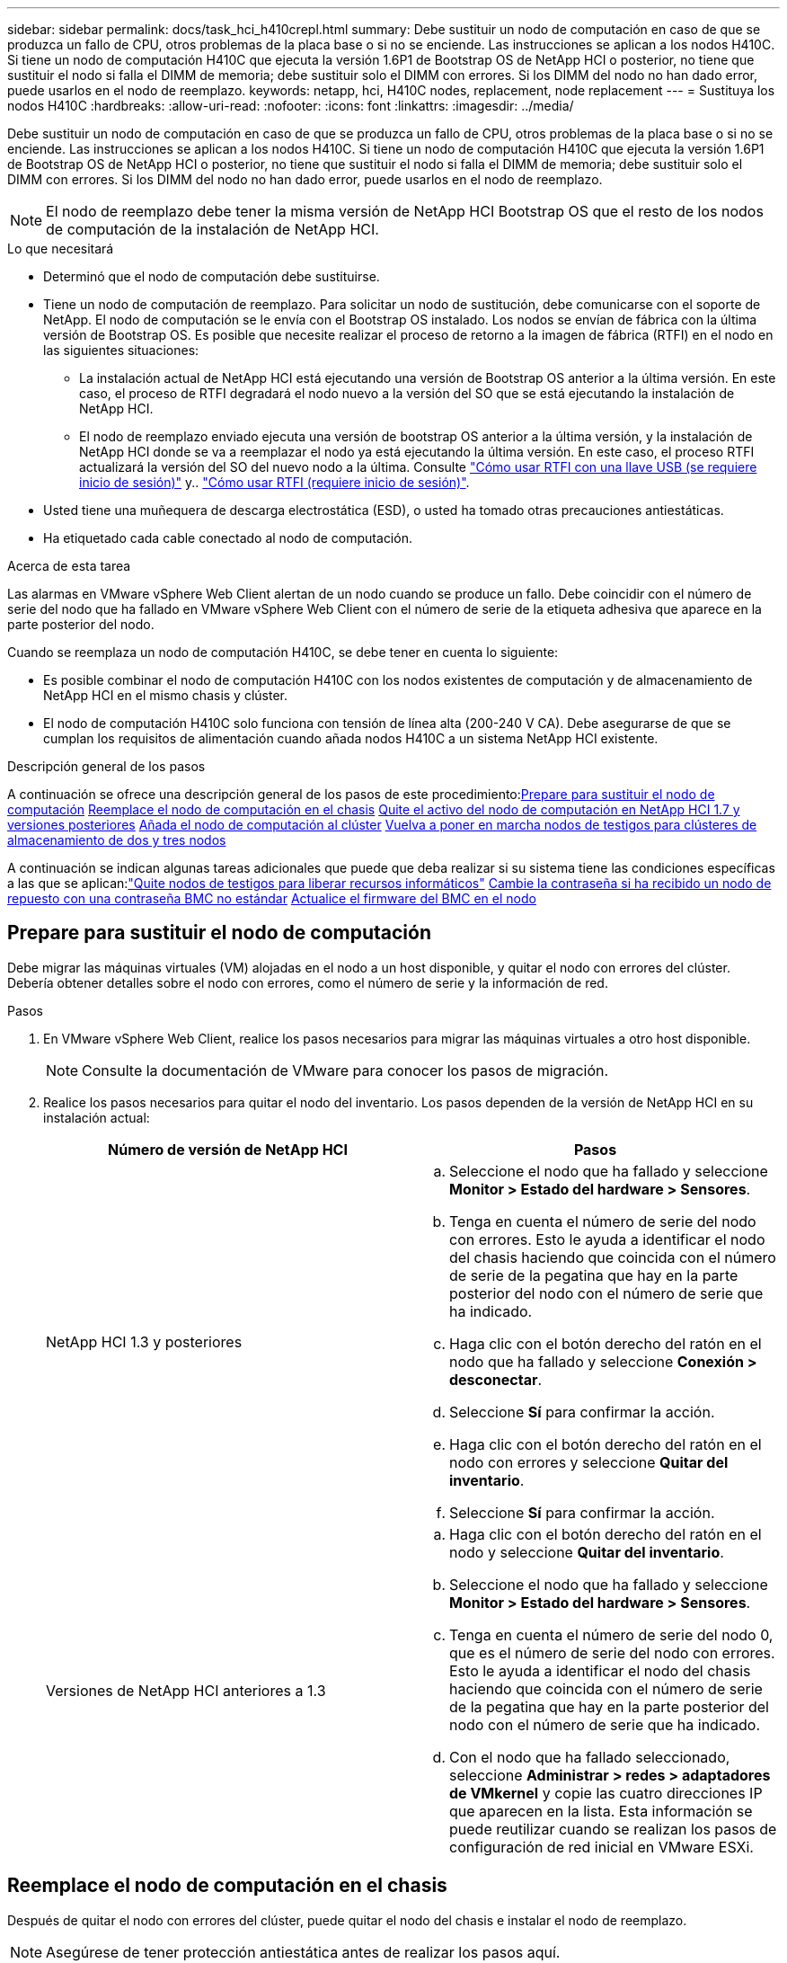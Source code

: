 ---
sidebar: sidebar 
permalink: docs/task_hci_h410crepl.html 
summary: Debe sustituir un nodo de computación en caso de que se produzca un fallo de CPU, otros problemas de la placa base o si no se enciende. Las instrucciones se aplican a los nodos H410C. Si tiene un nodo de computación H410C que ejecuta la versión 1.6P1 de Bootstrap OS de NetApp HCI o posterior, no tiene que sustituir el nodo si falla el DIMM de memoria; debe sustituir solo el DIMM con errores. Si los DIMM del nodo no han dado error, puede usarlos en el nodo de reemplazo. 
keywords: netapp, hci, H410C nodes, replacement, node replacement 
---
= Sustituya los nodos H410C
:hardbreaks:
:allow-uri-read: 
:nofooter: 
:icons: font
:linkattrs: 
:imagesdir: ../media/


[role="lead"]
Debe sustituir un nodo de computación en caso de que se produzca un fallo de CPU, otros problemas de la placa base o si no se enciende. Las instrucciones se aplican a los nodos H410C. Si tiene un nodo de computación H410C que ejecuta la versión 1.6P1 de Bootstrap OS de NetApp HCI o posterior, no tiene que sustituir el nodo si falla el DIMM de memoria; debe sustituir solo el DIMM con errores. Si los DIMM del nodo no han dado error, puede usarlos en el nodo de reemplazo.


NOTE: El nodo de reemplazo debe tener la misma versión de NetApp HCI Bootstrap OS que el resto de los nodos de computación de la instalación de NetApp HCI.

.Lo que necesitará
* Determinó que el nodo de computación debe sustituirse.
* Tiene un nodo de computación de reemplazo. Para solicitar un nodo de sustitución, debe comunicarse con el soporte de NetApp. El nodo de computación se le envía con el Bootstrap OS instalado. Los nodos se envían de fábrica con la última versión de Bootstrap OS. Es posible que necesite realizar el proceso de retorno a la imagen de fábrica (RTFI) en el nodo en las siguientes situaciones:
+
** La instalación actual de NetApp HCI está ejecutando una versión de Bootstrap OS anterior a la última versión. En este caso, el proceso de RTFI degradará el nodo nuevo a la versión del SO que se está ejecutando la instalación de NetApp HCI.
** El nodo de reemplazo enviado ejecuta una versión de bootstrap OS anterior a la última versión, y la instalación de NetApp HCI donde se va a reemplazar el nodo ya está ejecutando la última versión. En este caso, el proceso RTFI actualizará la versión del SO del nuevo nodo a la última. Consulte link:https://kb.netapp.com/Advice_and_Troubleshooting/Hybrid_Cloud_Infrastructure/NetApp_HCI/HCI_-_How_to_RTFI_using_a_USB_key["Cómo usar RTFI con una llave USB (se requiere inicio de sesión)"^] y.. link:https://kb.netapp.com/Advice_and_Troubleshooting/Hybrid_Cloud_Infrastructure/NetApp_HCI/How_to_RTFI_an_HCI_Compute_Node_via_BMC["Cómo usar RTFI (requiere inicio de sesión)"^].


* Usted tiene una muñequera de descarga electrostática (ESD), o usted ha tomado otras precauciones antiestáticas.
* Ha etiquetado cada cable conectado al nodo de computación.


.Acerca de esta tarea
Las alarmas en VMware vSphere Web Client alertan de un nodo cuando se produce un fallo. Debe coincidir con el número de serie del nodo que ha fallado en VMware vSphere Web Client con el número de serie de la etiqueta adhesiva que aparece en la parte posterior del nodo.

Cuando se reemplaza un nodo de computación H410C, se debe tener en cuenta lo siguiente:

* Es posible combinar el nodo de computación H410C con los nodos existentes de computación y de almacenamiento de NetApp HCI en el mismo chasis y clúster.
* El nodo de computación H410C solo funciona con tensión de línea alta (200-240 V CA). Debe asegurarse de que se cumplan los requisitos de alimentación cuando añada nodos H410C a un sistema NetApp HCI existente.


.Descripción general de los pasos
A continuación se ofrece una descripción general de los pasos de este procedimiento:<<Prepare para sustituir el nodo de computación>>
<<Reemplace el nodo de computación en el chasis>>
<<Quite el activo del nodo de computación en NetApp HCI 1.7 y versiones posteriores>>
<<Añada el nodo de computación al clúster>>
<<Vuelva a poner en marcha nodos de testigos para clústeres de almacenamiento de dos y tres nodos>>

A continuación se indican algunas tareas adicionales que puede que deba realizar si su sistema tiene las condiciones específicas a las que se aplican:link:task_hci_removewn.html["Quite nodos de testigos para liberar recursos informáticos"]
<<Cambie la contraseña si ha recibido un nodo de repuesto con una contraseña BMC no estándar>>
<<Actualice el firmware del BMC en el nodo>>



== Prepare para sustituir el nodo de computación

Debe migrar las máquinas virtuales (VM) alojadas en el nodo a un host disponible, y quitar el nodo con errores del clúster. Debería obtener detalles sobre el nodo con errores, como el número de serie y la información de red.

.Pasos
. En VMware vSphere Web Client, realice los pasos necesarios para migrar las máquinas virtuales a otro host disponible.
+

NOTE: Consulte la documentación de VMware para conocer los pasos de migración.

. Realice los pasos necesarios para quitar el nodo del inventario. Los pasos dependen de la versión de NetApp HCI en su instalación actual:
+
[cols="2*"]
|===
| Número de versión de NetApp HCI | Pasos 


| NetApp HCI 1.3 y posteriores  a| 
.. Seleccione el nodo que ha fallado y seleccione *Monitor > Estado del hardware > Sensores*.
.. Tenga en cuenta el número de serie del nodo con errores. Esto le ayuda a identificar el nodo del chasis haciendo que coincida con el número de serie de la pegatina que hay en la parte posterior del nodo con el número de serie que ha indicado.
.. Haga clic con el botón derecho del ratón en el nodo que ha fallado y seleccione *Conexión > desconectar*.
.. Seleccione *Sí* para confirmar la acción.
.. Haga clic con el botón derecho del ratón en el nodo con errores y seleccione *Quitar del inventario*.
.. Seleccione *Sí* para confirmar la acción.




| Versiones de NetApp HCI anteriores a 1.3  a| 
.. Haga clic con el botón derecho del ratón en el nodo y seleccione *Quitar del inventario*.
.. Seleccione el nodo que ha fallado y seleccione *Monitor > Estado del hardware > Sensores*.
.. Tenga en cuenta el número de serie del nodo 0, que es el número de serie del nodo con errores. Esto le ayuda a identificar el nodo del chasis haciendo que coincida con el número de serie de la pegatina que hay en la parte posterior del nodo con el número de serie que ha indicado.
.. Con el nodo que ha fallado seleccionado, seleccione *Administrar > redes > adaptadores de VMkernel* y copie las cuatro direcciones IP que aparecen en la lista. Esta información se puede reutilizar cuando se realizan los pasos de configuración de red inicial en VMware ESXi.


|===




== Reemplace el nodo de computación en el chasis

Después de quitar el nodo con errores del clúster, puede quitar el nodo del chasis e instalar el nodo de reemplazo.


NOTE: Asegúrese de tener protección antiestática antes de realizar los pasos aquí.

.Pasos
. Póngase protección antiestática.
. Desembale el nuevo nodo y configúrelo en una superficie nivelada cerca del chasis. Mantenga el material de empaque durante el momento en que devuelve el nodo de error a NetApp.
. Etiquete cada cable que esté insertado en la parte posterior del nodo que desea quitar. Después de instalar el nodo nuevo, debe insertar los cables nuevamente en los puertos originales.
. Desconecte todos los cables del nodo.
. Si desea reutilizar los módulos DIMM, extráigalos.
. Tire hacia abajo del asa de leva en el lado derecho del nodo y tire del nodo para sacarlo con las dos asas de leva. El asa de leva que debe tirar hacia abajo tiene una flecha sobre ella para indicar la dirección en la que se mueve. El otro controlador de leva no se mueve y está allí para ayudarle a sacar el nodo.
+

NOTE: Dé soporte al nodo con las dos manos cuando lo tire del chasis.

. Coloque el nodo en una superficie nivelada. Debe empaquetar el nodo y devolverlo a NetApp.
. Instale el nodo de reemplazo.
. Empuje el nodo hasta que oiga un clic.
+

CAUTION: Asegúrese de no utilizar una fuerza excesiva al deslizar el nodo en el chasis.

+

NOTE: Asegúrese de que el nodo se encienda. Si no se enciende automáticamente, pulse el botón de alimentación situado en la parte frontal del nodo.

. Si ha quitado DIMM del nodo con errores anteriormente, insértelos en el nodo de reemplazo.
+

NOTE: Debe sustituir DIMM en las mismas ranuras desde las que se quitaron en el nodo con errores.

. Vuelva a conectar los cables a los puertos desde los que se desconectaron originalmente. Las etiquetas que había conectado a los cables cuando los desconectó le ayudarán a guiar.
+

CAUTION: Si la apertura de flujo de aire de la parte trasera del chasis está bloqueada con cables o etiquetas, puede provocar fallos prematuros en los componentes debido al sobrecalentamiento. No fuerce los cables hacia los puertos, podría dañar los cables, los puertos o ambos.

+

TIP: Asegúrese de que el nodo de reemplazo esté cableado de la misma manera que los otros nodos del chasis.





== Quite el activo del nodo de computación en NetApp HCI 1.7 y versiones posteriores

En NetApp HCI 1.7 y versiones posteriores, después de reemplazar físicamente el nodo, debe quitar el activo del nodo de computación mediante las API del nodo de gestión. Para utilizar API DE REST, su clúster de almacenamiento debe ejecutar el software NetApp Element 11.5 o una versión posterior y debe haber implementado un nodo de gestión que ejecute la versión 11.5 o posterior.

.Pasos
. Introduzca la dirección IP del nodo de gestión seguida de /mnode:
`https://[IP address]/mnode`
. Seleccione *autorizar* o cualquier icono de bloqueo e introduzca las credenciales de administración del clúster para los permisos de uso de las API.
+
.. Introduzca el nombre de usuario y la contraseña del clúster.
.. Seleccione solicitar cuerpo en la lista desplegable Tipo si el valor no está seleccionado.
.. Introduzca el ID de cliente como mnode-client si el valor no está ya rellenado. No introduzca un valor para el secreto de cliente.
.. Seleccione *autorizar* para iniciar una sesión.
+

NOTE: Si usted consigue el `Auth Error TypeError: Failed to fetch` Mensaje de error después de intentar autorizar, es posible que deba aceptar el certificado SSL para la MVIP del clúster. Copie la dirección IP en la URL de token, pegue la dirección IP en otra ficha del navegador y vuelva a autorizar. Si intenta ejecutar un comando después de que caduque el token, obtendrá un `Error: UNAUTHORIZED` error. Si recibe esta respuesta, vuelva a autorizar.



. Cierre el cuadro de diálogo autorizaciones disponibles.
. Seleccione *GET/assets*.
. Seleccione *probar*.
. Seleccione *Ejecutar*. Desplácese hacia abajo en el cuerpo de respuesta a la sección Compute y copie los valores primario e ID para el nodo de computación fallido.
. Seleccione *DELETE/assets/{Asset_id}/Compute-Nodes/{Compute_id}*.
. Seleccione *probar*. Introduzca los valores padre e id que obtuvo en el paso 7.
. Seleccione *Ejecutar*.




== Añada el nodo de computación al clúster

Debe volver a añadir el nodo de computación al clúster. Los pasos varían en función de la versión de NetApp HCI que esté ejecutando.



=== NetApp HCI 1.6P1 y posteriores

Puede utilizar el control del cloud híbrido de NetApp solo si se ejecuta su instalación de NetApp HCI en la versión 1.6P1 o posterior.

.Lo que necesitará
* Compruebe que la instancia de vSphere que utiliza NetApp HCI tenga licencia vSphere Enterprise Plus si se va a ampliar una implementación con switches virtuales distribuidos.
* Compruebe que ninguna de las instancias de vCenter o vSphere que se utilizan con NetApp HCI tenga licencias caducadas.
* Asegúrese de tener direcciones IPv4 gratuitas y sin usar en el mismo segmento de red que los nodos existentes (cada nodo nuevo debe instalarse en la misma red que los nodos existentes de su tipo).
* Compruebe que dispone de las credenciales de cuenta de administrador de vCenter preparadas.
* Asegúrese de que cada nodo nuevo utilice la misma topología y el mismo cableado de red que los clústeres de computación o almacenamiento existentes.
* link:task_hcc_manage_vol_access_groups.html["Permite gestionar los iniciadores y los grupos de acceso de volúmenes"] para el nodo de computación nuevo.


.Pasos
. Abra la dirección IP del nodo de gestión en un navegador web. Por ejemplo:
+
[listing]
----
https://<ManagementNodeIP>
----
. Inicie sesión en NetApp Hybrid Cloud Control proporcionando las credenciales de administrador del clúster de almacenamiento de NetApp HCI.
. En el panel expandir instalación, seleccione *expandir*.
. Inicie sesión en el motor de implementación de NetApp. Para ello, proporcione las credenciales de administrador del clúster de almacenamiento de NetApp HCI locales.
+

NOTE: No se puede iniciar sesión con las credenciales de protocolo ligero de acceso a directorios.

. En la página de bienvenida, seleccione *Sí*.
. En la página End User License, realice las siguientes acciones:
+
.. Lea el contrato de licencia para usuario final de VMware.
.. Si acepta los términos, seleccione *Acepto* al final del texto del acuerdo.


. Seleccione *continuar*.
. En la página vCenter, realice los pasos siguientes:
+
.. Introduzca un FQDN o una dirección IP y credenciales de administrador para la instancia de vCenter asociada con la instalación de NetApp HCI.
.. Seleccione *continuar*.
.. Seleccione un centro de datos de vSphere existente al que añadir el nodo de computación nuevo o seleccione *Crear nuevo centro de datos* para añadir los nodos de computación nuevos a un centro de datos nuevo.
+

NOTE: Si selecciona Create New Datacenter, el campo Cluster se completa automáticamente.

.. Si seleccionó un centro de datos existente, seleccione un clúster de vSphere con el que se deben asociar los nodos de computación nuevos.
+

NOTE: Si NetApp HCI no puede reconocer la configuración de red del clúster seleccionado, asegúrese de que la asignación vmkernel y vmnic para las redes de gestión, almacenamiento y vMotion estén establecidos con los valores predeterminados de puesta en marcha.

.. Seleccione *continuar*.


. En la página ESXi Credentials, introduzca una contraseña raíz ESXi para los nodos de computación que va a añadir. Debe usar la misma contraseña que se creó durante la implementación inicial de NetApp HCI.
. Seleccione *continuar*.
. Si creó un clúster de centro de datos de vSphere nuevo, en la página Network Topology, seleccione una topología de red para que coincida con los nodos de computación nuevos que se añaden.
+

NOTE: Solo puede seleccionar la opción de dos cables si los nodos de computación utilizan la topología de dos cables y la implementación de NetApp HCI existente se configuró con identificadores de VLAN.

. En la página Available Inventory, seleccione el nodo que desea añadir a la instalación de NetApp HCI existente.
+

TIP: Para algunos nodos de computación, es posible que deba habilitar EVC en el nivel más alto admitido por la versión de vCenter antes de añadirlos a la instalación. Debe utilizar el cliente de vSphere a fin de habilitar EVC para estos nodos de computación. Después de activarlo, actualice la página *Inventario* e intente agregar de nuevo los nodos de computación.

. Seleccione *continuar*.
. Opcional: Si creó un nuevo clúster de centro de datos de vSphere, en la página Network Settings, importe la información de la red desde una implementación de NetApp HCI existente seleccionando la casilla de comprobación *Copiar configuración desde un clúster existente*. Esto rellena la información de la pasarela y de la subred predeterminadas para cada red.
. En la página Network Settings, se ha detectado parte de la información de red desde la implementación inicial. El nodo de computación nuevo se enumera por número de serie, y es necesario asignarle información de red nueva. Para el nodo de computación nuevo, realice los siguientes pasos:
+
.. Si NetApp HCI detectó un prefijo de nomenclatura, cópielo desde el campo Detected Naming Prefix e insértelo como prefijo para el nuevo nombre de host único que añade en el campo *nombre de host*.
.. En el campo *Dirección IP de administración*, introduzca una dirección IP de administración para el nodo de computación que está en la subred de la red de administración.
.. En el campo vMotion IP Address, introduzca una dirección IP de vMotion para el nodo de computación que está en la subred de la red de vMotion.
.. En el campo iSCSI A - IP Address, introduzca una dirección IP para el primer puerto iSCSI del nodo de computación que está en la subred de la red iSCSI.
.. En el campo iSCSI B - IP Address, introduzca una dirección IP para el segundo puerto iSCSI del nodo de computación que está en la subred de la red iSCSI.


. Seleccione *continuar*.
. En la página Review de la sección Network Settings, el nodo nuevo se muestra en texto en negrita. Si necesita hacer cambios en la información de alguna sección, realice los pasos siguientes:
+
.. Seleccione *Editar* para esa sección.
.. Cuando termine de hacer los cambios, haga clic en Continue en cualquiera de las páginas subsiguientes para regresar a la página Review.


. Opcional: Si no desea enviar estadísticas del clúster ni información de soporte a los servidores SolidFire Active IQ alojados en NetApp, desactive la casilla de comprobación final. Esta acción deshabilita la supervisión de diagnóstico y estado en tiempo real para NetApp HCI. Al deshabilitar esta función, se elimina la habilidad de NetApp para admitir y supervisar NetApp HCI de forma anticipada a fin de detectar y resolver problemas antes de que la producción se vea afectada.
. Seleccione *Agregar nodos*. Puede supervisar el progreso mientras NetApp HCI añade y configura los recursos.
. Opcional: Verifique que el nodo de computación nuevo esté visible en vCenter.




=== NetApp HCI 1.4 P2, 1.4 y 1.3

Si la instalación de NetApp HCI ejecuta la versión 1.4P2, 1.4 o 1.3, puede usar el motor de implementación de NetApp para añadir el nodo al clúster.

.Lo que necesitará
* Compruebe que la instancia de vSphere que utiliza NetApp HCI tenga licencia vSphere Enterprise Plus si se va a ampliar una implementación con switches virtuales distribuidos.
* Compruebe que ninguna de las instancias de vCenter o vSphere que se utilizan con NetApp HCI tenga licencias caducadas.
* Asegúrese de tener direcciones IPv4 gratuitas y sin usar en el mismo segmento de red que los nodos existentes (cada nodo nuevo debe instalarse en la misma red que los nodos existentes de su tipo).
* Compruebe que dispone de las credenciales de cuenta de administrador de vCenter preparadas.
* Asegúrese de que cada nodo nuevo utilice la misma topología y el mismo cableado de red que los clústeres de computación o almacenamiento existentes.


.Pasos
. Vaya a la dirección IP de gestión de uno de los nodos de almacenamiento existentes:
`http://<storage_node_management_IP_address>/`
. Inicie sesión en el motor de implementación de NetApp. Para ello, proporcione las credenciales de administrador del clúster de almacenamiento de NetApp HCI locales.
+

NOTE: No se puede iniciar sesión con las credenciales de protocolo ligero de acceso a directorios.

. Seleccione *amplíe su instalación*.
. En la página de bienvenida, seleccione *Sí*.
. En la página End User License, realice las siguientes acciones:
+
.. Lea el contrato de licencia para usuario final de VMware.
.. Si acepta los términos, seleccione *Acepto* al final del texto del acuerdo.


. Seleccione *continuar*.
. En la página vCenter, realice los pasos siguientes:
+
.. Introduzca un FQDN o una dirección IP y credenciales de administrador para la instancia de vCenter asociada con la instalación de NetApp HCI.
.. Seleccione *continuar*.
.. Seleccione un centro de datos de vSphere existente al cual añadir el nodo de computación nuevo.
.. Seleccione un clúster de vSphere con el que se debe asociar el nodo de computación nuevo.
+

NOTE: Debe habilitar EVC antes de continuar si va a añadir un nodo de computación con una generación de CPU que es diferente a la generación de CPU de los nodos de computación existentes, y la función Enhanced vMotion Compatibility (EVC) está deshabilitada en la instancia de vCenter de control. Esto garantiza que se complete la funcionalidad vMotion después de la ampliación.

.. Seleccione *continuar*.


. En la página ESXi Credentials, cree credenciales de administrador ESXi para el nodo de computación que va a añadir. Debe usar las mismas credenciales maestras que se crearon durante la implementación inicial de NetApp HCI.
. Seleccione *continuar*.
. En la página Available Inventory, seleccione el nodo que desea añadir a la instalación de NetApp HCI existente.
+

TIP: Para algunos nodos de computación, es posible que deba habilitar EVC en el nivel más alto admitido por la versión de vCenter antes de añadirlos a la instalación. Debe utilizar el cliente de vSphere a fin de habilitar EVC para estos nodos de computación. Después de habilitar dicha función, actualice la página Inventory e intente añadir nuevamente los nodos de computación.

. Seleccione *continuar*.
. En la página Network Settings, realice los pasos siguientes:
+
.. Compruebe la información detectada en la implementación inicial.
.. Cada nodo de computación nuevo se enumera por número de serie, y es necesario asignarle información de red nueva. Para cada nodo de almacenamiento nuevo, realice los siguientes pasos:
+
... Si NetApp HCI detectó un prefijo de nomenclatura, cópielo desde el campo Detected Naming Prefix e insértelo como prefijo para el nuevo nombre de host único que añade en el campo Hostname.
... En el campo Management IP Address, introduzca una dirección IP de gestión para el nodo de computación que está en la subred de la red de gestión.
... En el campo vMotion IP Address, introduzca una dirección IP de vMotion para el nodo de computación que está en la subred de la red de vMotion.
... En el campo iSCSI A - IP Address, introduzca una dirección IP para el primer puerto iSCSI del nodo de computación que está en la subred de la red iSCSI.
... En el campo iSCSI B - IP Address, introduzca una dirección IP para el segundo puerto iSCSI del nodo de computación que está en la subred de la red iSCSI.


.. Seleccione *continuar*.


. En la página Review de la sección Network Settings, el nodo nuevo se muestra en texto en negrita. Si desea hacer cambios en la información de alguna sección, realice los pasos siguientes:
+
.. Seleccione *Editar* para esa sección.
.. Cuando termine de hacer los cambios, seleccione *continuar* en cualquier página posterior para volver a la página Revisión.


. Opcional: Si no desea enviar estadísticas del clúster ni información de soporte a los servidores Active IQ alojados en NetApp, desactive la casilla de comprobación final. Esta acción deshabilita la supervisión de diagnóstico y estado en tiempo real para NetApp HCI. Al deshabilitar esta función, se elimina la habilidad de NetApp para admitir y supervisar NetApp HCI de forma anticipada a fin de detectar y resolver problemas antes de que la producción se vea afectada.
. Seleccione *Agregar nodos*. Puede supervisar el progreso mientras NetApp HCI añade y configura los recursos.
. Opcional: Verifique que el nodo de computación nuevo esté visible en vCenter.




=== NetApp HCI 1.2, 1.1 y 1.0

Después de reemplazar físicamente el nodo, debería volver a añadirlo al clúster VMware ESXi y realizar varias configuraciones de red para poder usar todas las funcionalidades disponibles.


NOTE: Debe tener una consola o teclado, vídeo y ratón (KVM) para realizar estos pasos.

.Pasos
. Instale y configure VMware ESXi versión 6.0.0 de la siguiente manera:
+
.. En la pantalla de la consola remota o KVM, seleccione *Control de alimentación > Configurar restablecimiento de energía*. Con esto se reinicia el nodo.
.. En la ventana Boot Menu (Menú de inicio) que se abre, seleccione *ESXi Install* (instalación de ESXi) pulsando la tecla flecha abajo.
+

NOTE: Esta ventana permanece abierta sólo durante cinco segundos. Si no realiza la selección en cinco segundos, debe reiniciar el nodo de nuevo.

.. Pulse *Intro* para iniciar el proceso de instalación.
.. Complete los pasos del asistente de instalación.
+

NOTE: Cuando se le solicite seleccionar el disco en el que instalar ESXi, debe seleccionar la segunda unidad de disco de la lista seleccionando la tecla flecha abajo. Cuando se le solicite introducir una contraseña raíz, debe introducir la misma contraseña que configuró en el motor de implementación de NetApp al configurar NetApp HCI.

.. Una vez finalizada la instalación, pulse *Intro* para reiniciar el nodo.
+

NOTE: De forma predeterminada, el nodo se reinicia con el SO de inicio de NetApp HCI. Debe realizar una configuración única en el nodo para que utilice VMware ESXi.



. Configure VMware ESXi en el nodo de la siguiente manera:
+
.. En la ventana de inicio de sesión de la interfaz de usuario del terminal (TUI) de Bootstrap OS de NetApp HCI, introduzca la siguiente información:
+
... Nombre de usuario: Elemento
... Contraseña: ¡CcatTheFire!


.. Pulse la tecla flecha abajo para seleccionar *OK*.
.. Pulse *Intro* para iniciar sesión.
.. En el menú principal, utilice la tecla flecha abajo para seleccionar *túnel de soporte > túnel de soporte abierto*.
.. En la ventana que aparece, introduzca la información del puerto.
+

NOTE: Debe ponerse en contacto con el soporte de NetApp para obtener esta información. El soporte de NetApp inicia sesión en el nodo para establecer el archivo de configuración de arranque y completar la tarea de configuración.

.. Reinicie el nodo.


. Configure la red de administración de la siguiente manera:
+
.. Inicie sesión en VMware ESXi. Para ello, introduzca las siguientes credenciales:
+
... Nombre de usuario: Raíz
... Password: La contraseña que configuró al instalar VMware ESXi.
+

NOTE: La contraseña debe coincidir con la configuración en el motor de implementación de NetApp al configurar NetApp HCI.



.. Seleccione *Configurar red de administración* y pulse *Intro*.
.. Seleccione *Adaptadores de red* y pulse *Intro*.
.. Seleccione *vmnic2* y *vmnic3*, y pulse *Enter*.
.. Seleccione *Configuración IPv4* y pulse la barra espaciadora en el teclado para seleccionar la opción de configuración estática.
.. Introduzca la dirección IP, la máscara de subred y la información de la puerta de enlace predeterminada y pulse *Intro*. Puede reutilizar la información que copió antes de quitar el nodo. La dirección IP que introdujo aquí es la dirección IP de red de gestión que copió anteriormente.
.. Pulse *Esc* para salir de la sección Configurar red de administración.
.. Seleccione *Sí* para aplicar los cambios.


. Configure la red de modo que el nodo se sincronice con los otros nodos del clúster de la siguiente manera:
+
[role="tabbed-block"]
====
.Plugin de Element para vCenter 5.0 y versiones posteriores
--
A partir del plugin de Element para vCenter 5,0, añada el nodo (host) al centro de datos.

.. En VMware vSphere Web Client, seleccione *Inventario > Hosts and Clusters*.
.. Haga clic con el botón derecho en el centro de datos y seleccione *Agregar host*.
+
El asistente le guiará a través de la adición del host.

+

NOTE: Cuando se le solicite introducir el nombre de usuario y la contraseña, utilice las siguientes credenciales: Nombre de usuario: Root Password: La contraseña que configuró en el motor de implementación de NetApp al configurar NetApp HCI

+
Es posible que el nodo tarde unos minutos en añadirse al clúster. Una vez completado el proceso, el nodo que se acaba de añadir se muestra en el clúster.

.. Seleccione el nodo y, a continuación, seleccione *Configurar > Redes > Conmutadores virtuales* y realice los siguientes pasos:
+
... Expandir *vSwitch0*.
... En el gráfico que se muestra, seleccione la red de VM image:three_horizontal_dots.PNG["icono de menú"] Icono seguido de *Eliminar*.
+
image::h410c-esxi-vm.PNG[Muestra la pantalla para eliminar la máquina virtual.]

... Confirme la acción.
... Seleccione *EDIT* en el encabezado vSwitch0.
... En la ventana vSwitch0 - Editar configuración, seleccione *Teaming y failover*.
... Compruebe que vmnic3 aparece en Adaptadores en espera y seleccione *OK*.


.. En el gráfico que se muestra, seleccione la red de administración image:three_horizontal_dots.PNG["icono de menú"] Icono seguido de *Editar configuración*.
+
image::h410c-esxi-mgmt-network.PNG[Muestra la pantalla para editar la red de gestión.]

+
... En la ventana Management Network - Edit settings (Editar configuración), seleccione *Teaming y failover*.
... Compruebe que vmnic3 aparece en Adaptadores en espera y seleccione *OK*.


.. Seleccione *Agregar red* en el encabezado vSwitch0 e introduzca los siguientes detalles en la ventana que se muestra:
+
... Para el tipo de conexión, seleccione *Grupo de puertos de máquina virtual para un conmutador estándar* y seleccione *Siguiente*.
... Para el dispositivo de destino, seleccione *Nuevo interruptor estándar* y seleccione *Siguiente*.
... En Crear un conmutador estándar, mueva vmnic0 y vmnic4 a Adaptadores activos y seleccione *Siguiente*.
... En Configuración de conexión, compruebe que VM Network es la etiqueta de red y, si es necesario, introduzca el ID de VLAN.
... Seleccione *Siguiente*.
... Revise la pantalla Listo para completar y seleccione *Finalizar*.


.. Expanda vSwitch1 y seleccione *EDIT* para editar la configuración de la siguiente manera:
+
... En Propiedades, establezca MTU en 9000 y seleccione *Aceptar*.


.. En el gráfico que se muestra, seleccione la red de VM image:three_horizontal_dots.PNG["icono de menú"] Icono seguido de *Editar*.
+
... Seleccione *Seguridad* y realice las siguientes selecciones:
+
image::vswitch1_vcp_50.PNG[Muestra las selecciones de seguridad que se deben realizar en la red de la máquina virtual.]

... Seleccione *Teaming y failover* y seleccione la casilla de verificación *Override*.
... Mueva vmnic0 a Adaptadores en espera.
... Seleccione *OK*.


.. Seleccione *ADD NETWORKING* en el encabezado vSwitch1 e introduzca los siguientes detalles en la ventana Add Networking:
+
... Para el tipo de conexión, seleccione *adaptador de red de VMkernel* y seleccione *Siguiente*.
... Para el dispositivo de destino, seleccione la opción de utilizar un conmutador estándar existente, vaya a vSwitch1 y seleccione *Siguiente*.
... En Crear un conmutador estándar, mueva vmnic1 y vmnic5 a Adaptadores activos y seleccione *Siguiente*.
... En Propiedades de puerto, cambie la etiqueta de red a vMotion, seleccione la casilla de verificación para el tráfico de vMotion en Habilitar servicios y seleccione *Siguiente*.
... En Configuración de IPv4, proporcione la información de IPv4 y seleccione *Siguiente*.
... Si está listo para continuar, seleccione *Finalizar*.


.. En el gráfico que se muestra, seleccione vMotion image:three_horizontal_dots.PNG["icono de menú"] Icono seguido de *Editar*.
+
... Seleccione *Seguridad* y realice las siguientes selecciones:
+
image::vmotion_vcp_50.PNG[Muestra las selecciones de seguridad para vMotion.]

... Seleccione *Teaming y failover* y seleccione la casilla de verificación *Override*.
... Mueva vmnic4 a Adaptadores en espera.
... Seleccione *OK*.


.. Seleccione *ADD NETWORKING* en el encabezado vSwitch1 e introduzca los siguientes detalles en la ventana Add Networking:
+
... Para el tipo de conexión, seleccione *adaptador de red de VMkernel* y seleccione *Siguiente*.
... Para el dispositivo de destino, seleccione *Nuevo interruptor estándar* y seleccione *Siguiente*.
... En Crear un conmutador estándar, mueva vmnic1 y vmnic5 a Adaptadores activos y seleccione *Siguiente*.
... En Propiedades de puerto, cambie la etiqueta de red a iSCSI-B y seleccione *Siguiente*.
... En Configuración de IPv4, proporcione la información de IPv4 y seleccione *Siguiente*.
... Si está listo para continuar, seleccione *Finalizar*.


.. Expanda *vSwitch2* y seleccione *EDIT*:
+
... En Propiedades, establezca MTU en 9000 y seleccione *Aceptar*.


.. En el gráfico que se muestra, seleccione iSCSI-B. image:three_horizontal_dots.PNG["icono de menú"] Icono seguido de *Editar*.
+
... Seleccione *Seguridad* y realice las siguientes selecciones:
+
image::iscsi-b-vcp-50.PNG[Muestra las selecciones de seguridad de la red iSCSI-B.]

... Seleccione *Teaming y failover* y seleccione la casilla de verificación *Override*.
... Mueva vmnic1 a adaptadores no utilizados.
... Seleccione *OK*.


.. Seleccione *ADD NETWORKING* en el encabezado vSwitch1 e introduzca los siguientes detalles en la ventana Add Networking:
+
... Para el tipo de conexión, seleccione *adaptador de red de VMkernel* y seleccione *Siguiente*.
... Para el dispositivo de destino, seleccione la opción de utilizar un conmutador estándar existente, vaya a vSwitch2 y seleccione *Siguiente*.
... En Propiedades de puerto, cambie la etiqueta de red a iSCSI-A y seleccione *Siguiente*.
... En Configuración de IPv4, proporcione la información de IPv4 y seleccione *Siguiente*.
... Si está listo para continuar, seleccione *Finalizar*.


.. En el gráfico que se muestra, seleccione iSCSI-A. image:three_horizontal_dots.PNG["icono de menú"] Icono seguido de *Editar*.
+
... Seleccione *Seguridad* y realice las siguientes selecciones:
+
image::iscsi-a-vcp-50.PNG[Muestra las selecciones de seguridad para la red iSCSI-A.]

... Seleccione *Teaming y failover* y seleccione la casilla de verificación *Override*.
... Mueva vmnic5 a los adaptadores no utilizados mediante el icono de flecha.
... Seleccione *OK*.


.. Con el nodo recién agregado seleccionado y la pestaña Configurar abierta, seleccione *Almacenamiento > Adaptadores de almacenamiento* y realice los siguientes pasos:
+
... Seleccione la lista *ADD SOFTWARE ADAPTER*.
... Seleccione *Añadir adaptador iSCSI* y seleccione *OK*.
... En Adaptadores de almacenamiento, seleccione el adaptador iSCSI
... En Propiedades > General, copie el nombre iSCSI.
+
image::iscsi-adapter-name-vcp-50.PNG[Muestra la cadena IQN del adaptador iSCSI.]

+

NOTE: Necesita el nombre de iSCSI cuando se crea el iniciador.



.. Realice los siguientes pasos en el complemento vCenter para SolidFire de NetApp:
+
... Seleccione la instancia de destino.
... Selecciona *Gestión*.
... Seleccione el clúster de destino.
... Selecciona *Administración > Iniciadores*.
... Seleccione *Crear iniciador*.
... Introduzca la dirección de IQN que copió anteriormente en el campo IQN/WWPN.
... Seleccione *OK*.
... Seleccione el nuevo iniciador.
... Selecciona *Lista de acciones > Acciones masivas* y selecciona *Agregar al grupo de acceso*.
... Seleccione el grupo de acceso de destino y seleccione *Agregar*.


.. En VMware vSphere Web Client, en Storage Adapters, seleccione el adaptador iSCSI y realice los pasos siguientes:
+
... Selecciona *Descubrimiento dinámico > Agregar*.
... Introduzca la dirección IP de SVIP en el campo iSCSI Server.
+

NOTE: Para obtener la dirección IP de SVIP, seleccione *Administración de NetApp Element* y copie la dirección IP de SVIP. Deje el número de puerto predeterminado tal cual. Debería ser 3260.

... Seleccione *OK*.
... Selecciona *Enlace de puerto de red* y selecciona *ADD*.
... Seleccione iSCSI-A e iSCSI-B y seleccione *OK*
... Seleccione *RESCAN ADAPTADOR*.
... Selecciona *VOLVER A ESCANEAR ALMACENAMIENTO*. Busque nuevos volúmenes VMFS y seleccione *OK*.
... Una vez finalizada la repetición de la exploración, compruebe si los volúmenes del clúster y los almacenes de datos están visibles en el nuevo nodo de computación (host).




--
.Plugin de Element para vCenter 4.10 y versiones anteriores
--
Para el plugin de Element para vCenter 4,10 y versiones anteriores, añada el nodo (host) al clúster.

.. En VMware vSphere Web Client, seleccione *hosts and Clusters*.
.. Haga clic con el botón derecho del ratón en el clúster al que desea agregar el nodo y seleccione *Agregar host*.
+
El asistente le guiará a través de la adición del host.

+

NOTE: Cuando se le solicite introducir el nombre de usuario y la contraseña, utilice las siguientes credenciales: Nombre de usuario: Root Password: La contraseña que configuró en el motor de implementación de NetApp al configurar NetApp HCI

+
Es posible que el nodo tarde unos minutos en añadirse al clúster. Una vez completado el proceso, el nodo que se acaba de añadir se muestra en el clúster.

.. Seleccione el nodo y, a continuación, seleccione *Administrar > redes > conmutadores virtuales* y realice los pasos siguientes:
+
... Seleccione *vSwitch0*. Solo debe ver vSwitch0 que aparece en la tabla que se muestra.
... En el gráfico que se muestra, seleccione *VM Network* y haga clic en *X* para eliminar el grupo de puertos de red VM.
+
image::h410c-esxi-1.gif[Muestra la pantalla para eliminar el grupo de puertos de red de la VM.]

... Confirme la acción.
... Seleccione *vSwitch0* y, a continuación, seleccione el icono del lápiz para editar los ajustes.
... En la ventana vSwitch0 - Editar configuración, seleccione *Teaming y failover*.
... Asegúrese de que vmnic3 aparece en Adaptadores en espera y seleccione *OK*.
... En el gráfico que se muestra, seleccione *Red de administración* y seleccione el icono del lápiz para editar los ajustes.
+
image::h410c-mgmtnetwork.gif[Muestra la pantalla en la que se edita la red de gestión.]

... En la ventana Management Network - Edit settings (Editar configuración), seleccione *Teaming y failover*.
... Mueva vmnic3 a los adaptadores en espera mediante el icono de flecha y seleccione *OK*.


.. En el menú desplegable acciones, seleccione *Agregar red* e introduzca los siguientes detalles en la ventana que aparece:
+
... Para el tipo de conexión, seleccione *Grupo de puertos de máquina virtual para un conmutador estándar* y seleccione *Siguiente*.
... Para el dispositivo de destino, seleccione la opción para añadir un nuevo conmutador estándar y seleccione *Siguiente*.
... Seleccione *+*.
... En la ventana Add Physical Adapters to Switch (Agregar adaptadores físicos a conmutador), seleccione vmnic0 y vmnic4 y seleccione *OK*. Vmnic0 y vmnic4 se enumeran ahora con adaptadores activos.
... Seleccione *Siguiente*.
... En Configuración de conexión, compruebe que VM Network es la etiqueta de red y seleccione *Siguiente*.
... Si está listo para continuar, seleccione *Finalizar*. VSwitch1 se muestra en la lista de switches virtuales.


.. Seleccione *vSwitch1* y seleccione el icono del lápiz para editar los ajustes de la siguiente manera:
+
... En Propiedades, establezca MTU en 9000 y seleccione *Aceptar*. En el gráfico que se muestra, seleccione *VM Network* y haga clic en el icono del lápiz para editar los ajustes de la siguiente manera:


.. Seleccione *Seguridad* y realice las siguientes selecciones:
+
image::vswitch1.gif[Muestra las selecciones de seguridad que se deben realizar en la red de la máquina virtual.]

+
... Seleccione *Teaming y failover* y seleccione la casilla de verificación *Override*.
... Mueva vmnic0 a los adaptadores en espera mediante el icono de flecha.
... Seleccione *OK*.


.. Con vSwitch1 seleccionada, en el menú desplegable acciones, seleccione *Agregar red* e introduzca los siguientes detalles en la ventana que se muestra:
+
... Para el tipo de conexión, seleccione *adaptador de red de VMkernel* y seleccione *Siguiente*.
... Para el dispositivo de destino, seleccione la opción de utilizar un conmutador estándar existente, vaya a vSwitch1 y seleccione *Siguiente*.
... En Propiedades de puerto, cambie la etiqueta de red a vMotion, seleccione la casilla de verificación para el tráfico de vMotion en Habilitar servicios y seleccione *Siguiente*.
... En Configuración de IPv4, proporcione la información de IPv4 y seleccione *Siguiente*. La dirección IP que introduzca aquí es la dirección IP de vMotion que copió anteriormente.
... Si está listo para continuar, seleccione *Finalizar*.


.. En el gráfico que se muestra, seleccione vMotion y seleccione el icono del lápiz para editar la configuración del siguiente modo:
+
... Seleccione *Seguridad* y realice las siguientes selecciones:
+
image::vmotion.gif[Muestra las selecciones de seguridad para vMotion.]

... Seleccione *Teaming y failover* y seleccione la casilla de verificación *Override*.
... Mueva vmnic4 a los adaptadores en espera mediante el icono de flecha.
... Seleccione *OK*.


.. Con vSwitch1 seleccionada, en el menú desplegable acciones, seleccione *Agregar red* e introduzca los siguientes detalles en la ventana que se muestra:
+
... Para el tipo de conexión, seleccione *adaptador de red de VMkernel* y seleccione *Siguiente*.
... Para el dispositivo de destino, seleccione la opción para añadir un nuevo conmutador estándar y seleccione *Siguiente*.
... Seleccione *+*.
... En la ventana Add Physical Adapters to Switch (Agregar adaptadores físicos a conmutador), seleccione vmnic1 y vmnic5 y seleccione *OK*. Vmnic1 y vmnic5 se enumeran ahora con adaptadores activos.
... Seleccione *Siguiente*.
... En Propiedades de puerto, cambie la etiqueta de red a iSCSI-B y seleccione *Siguiente*.
... En Configuración de IPv4, proporcione la información de IPv4 y seleccione *Siguiente*. La dirección IP introducida aquí es la dirección IP de iSCSI-B que se copió anteriormente.
... Si está listo para continuar, seleccione *Finalizar*. VSwitch2 se muestra en la lista de switches virtuales.


.. Seleccione *vSwitch2* y seleccione el icono de lápiz para editar los ajustes de la siguiente manera:
+
... En Propiedades, establezca MTU en 9000 y seleccione *Aceptar*.


.. En el gráfico que se muestra, seleccione *iSCSI-B* y seleccione el icono del lápiz para editar los ajustes de la siguiente manera:
+
... Seleccione *Seguridad* y realice las siguientes selecciones:
+
image::iscsi-b.gif[Muestra las selecciones de seguridad de la red iSCSI-B.]

... Seleccione *Teaming y failover* y seleccione la casilla de verificación *Override*.
... Mueva vmnic1 a los adaptadores no utilizados mediante el icono de flecha.
... Seleccione *OK*.


.. En el menú desplegable acciones, seleccione *Agregar red* e introduzca los siguientes detalles en la ventana que aparece:
+
... Para el tipo de conexión, seleccione *adaptador de red de VMkernel* y seleccione *Siguiente*.
... Para el dispositivo de destino, seleccione la opción de utilizar un conmutador estándar existente, vaya a vSwitch2 y seleccione *Siguiente*.
... En Propiedades de puerto, cambie la etiqueta de red a iSCSI-A y seleccione *Siguiente*.
... En Configuración de IPv4, proporcione la información de IPv4 y seleccione *Siguiente*. La dirección IP introducida aquí es la dirección IP de iSCSI-A que se copió anteriormente.
... Si está listo para continuar, seleccione *Finalizar*.


.. En el gráfico que se muestra, seleccione *iSCSI-A* y seleccione el icono del lápiz para editar los ajustes de la siguiente manera:
+
... Seleccione *Seguridad* y realice las siguientes selecciones:
+
image::iscsi-a.gif[Muestra las selecciones de seguridad para la red iSCSI-A.]

... Seleccione *Teaming y failover* y seleccione la casilla de verificación *Override*.
... Mueva vmnic5 a los adaptadores no utilizados mediante el icono de flecha.
... Seleccione *OK*.


.. Con el nuevo nodo agregado seleccionado y la ficha gestionar abierta, seleccione *almacenamiento > Adaptadores de almacenamiento* y realice los siguientes pasos:
+
... Seleccione *+* y seleccione *Software iSCSI Adapter*.
... Para agregar el adaptador iSCSI, seleccione *Aceptar* en el cuadro de diálogo.
... En Adaptadores de almacenamiento, seleccione el adaptador iSCSI y, en la ficha Propiedades, copie el nombre iSCSI.
+
image::iscsi adapter name.gif[Muestra la cadena IQN del adaptador iSCSI.]

+

NOTE: Necesita el nombre de iSCSI cuando se crea el iniciador.



.. Realice los siguientes pasos en el complemento vCenter para SolidFire de NetApp:
+
... Seleccione *Gestión > iniciadores > Crear*.
... Seleccione *Crear un único iniciador*.
... Introduzca la dirección de IQN que copió anteriormente en el campo IQN/WWPN.
... Seleccione *OK*.
... Seleccione *acciones masivas* y seleccione *Agregar a grupo de acceso de volumen*.
... Seleccione *NetApp HCI* y seleccione *Agregar*.


.. En VMware vSphere Web Client, en Storage Adapters, seleccione el adaptador iSCSI y realice los pasos siguientes:
+
... En Detalles del adaptador, seleccione *objetivos > descubrimiento dinámico > Agregar*.
... Introduzca la dirección IP de SVIP en el campo iSCSI Server.
+

NOTE: Para obtener la dirección IP de SVIP, seleccione *Administración de NetApp Element* y copie la dirección IP de SVIP. Deje el número de puerto predeterminado tal cual. Debería ser 3260.

... Seleccione *OK*. Se muestra un mensaje que recomienda volver a analizar el adaptador de almacenamiento.
... Seleccione el icono de reexploración.
+
image::rescan.gif[Muestra el icono de nueva búsqueda de los adaptadores de almacenamiento.]

... En Detalles del adaptador, seleccione *enlace del puerto de red* y seleccione *+*.
... Active las casillas de verificación de iSCSI-B e iSCSI-A y haga clic en OK. Se muestra un mensaje que recomienda volver a analizar el adaptador de almacenamiento.
... Seleccione el icono de reexploración. Una vez que haya finalizado la detección, verifique si los volúmenes del clúster están visibles en el nodo de computación nuevo (host).




--
====




== Vuelva a poner en marcha nodos de testigos para clústeres de almacenamiento de dos y tres nodos

Después de reemplazar físicamente el nodo de computación con fallos, debe volver a poner en marcha la máquina virtual del nodo de testimonio de NetApp HCI si el nodo de computación con errores alojaba el nodo de testigo. Estas instrucciones solo se aplican a nodos de computación que forman parte de una instalación de NetApp HCI con clústeres de almacenamiento de dos o tres nodos.

.Lo que necesitará
* Recopile la siguiente información:
+
** El nombre del clúster del clúster de almacenamiento
** La máscara de subred, la dirección IP de puerta de enlace, el servidor DNS y la información de dominio para la red de gestión
** Máscara de subred para la red de almacenamiento


* Compruebe que tenga acceso al clúster de almacenamiento para poder añadir los nodos de testigo al clúster.
* Considere las siguientes condiciones para ayudar a decidir si se debe eliminar el nodo de testigo existente de VMware vSphere Web Client o el clúster de almacenamiento:
+
** Si desea utilizar el mismo nombre de máquina virtual para el nuevo nodo de prueba, debe eliminar todas las referencias al nodo de prueba antiguo de vSphere.
** Si desea utilizar el mismo nombre de host en el nuevo nodo de testigo, primero debe eliminar el nodo de testigo antiguo del clúster de almacenamiento.
+

NOTE: No puede quitar el nodo testigo antiguo si el clúster está inactivo en solo dos nodos de almacenamiento físico (y no hay nodos de testigo). En esta situación, primero debe agregar el nuevo nodo testigo al clúster antes de eliminar el antiguo. Puede quitar el nodo de testigo del clúster mediante el punto de extensión NetApp Element Management.





.¿Cuándo debe volver a poner en marcha los nodos de los testigos?
Debe volver a poner en marcha nodos de testigos en las siguientes situaciones:

* Se reemplazó un nodo de computación con errores que forma parte de una instalación de NetApp HCI, que tiene un clúster de almacenamiento de dos o tres nodos y el nodo de computación con errores alojaba una máquina virtual de nodos testigos.
* Ha realizado el procedimiento de retorno a la imagen de fábrica (RTFI) en el nodo de computación.
* La máquina virtual del nodo de testigo está dañada.
* La máquina virtual del nodo de testigo se ha quitado accidentalmente de ESXi. El equipo virtual se configura usando la plantilla que se crea como parte de la puesta en marcha inicial con el motor de puesta en marcha de NetApp. Este es un ejemplo del aspecto que tiene una VM de nodo de prueba:
+
image::vm-template.png[Muestra una captura de pantalla de la plantilla de máquina virtual de nodo testigo.]




NOTE: Si ha eliminado la plantilla de máquina virtual, debe ponerse en contacto con el soporte de NetApp para obtener la imagen de nodo de testigo .ova y volver a ponerlas en marcha. Puede descargar la plantilla en link:https://mysupport.netapp.com/site/products/all/details/netapp-hci/downloads-tab/download/62542/WN_12.0/downloads["aquí (se requiere inicio de sesión)"^]. No obstante, debe solicitar ayuda al equipo de soporte para recibir asesoramiento sobre la configuración.

.Pasos
. En VMware vSphere Web Client, seleccione *hosts and Clusters*.
. Haga clic con el botón derecho del ratón en el nodo de computación que alojará la VM de Witness Node y seleccione *Nueva máquina virtual*.
. Seleccione *desplegar desde plantilla* y seleccione *Siguiente*.
. Siga los pasos del asistente:
+
.. Seleccione *Data Center*, localice la plantilla de VM y seleccione *Siguiente*.
.. Escriba un nombre para la máquina virtual con el siguiente formato: NetApp-Witness-Node-##
+

NOTE: ## debe ser reemplazado por un número.

.. Deje la selección predeterminada para la ubicación de la VM tal cual y seleccione *Siguiente*.
.. Deje la selección predeterminada para el recurso de computación de destino tal y como está, y seleccione *Siguiente*.
.. Seleccione el almacén de datos local y seleccione *Siguiente*. El espacio libre en el almacén de datos local varía según la plataforma de computación.
.. Seleccione *encendido de la máquina virtual tras la creación* en la lista de opciones de implementación y seleccione *Siguiente*.
.. Revise las selecciones y seleccione *Finalizar*.


. Configure la red de gestión y almacenamiento y la configuración del clúster para el nodo de observación de la siguiente manera:
+
.. En VMware vSphere Web Client, seleccione *hosts and Clusters*.
.. Haga clic con el botón derecho del ratón en el nodo testigo y encirelo si aún no está encendido.
.. En la vista Resumen del nodo testigo, seleccione *Iniciar Web Console*.
.. Espere a que el nodo testigo arranque hasta el menú con el fondo azul.
.. Seleccione cualquier lugar dentro de la consola para acceder al menú.
.. Configure la red de administración de la siguiente manera:
+
... Pulse la tecla de flecha hacia abajo para desplazarse a Red y, a continuación, pulse *Intro* para aceptar.
... Desplácese hasta *Configuración de red* y pulse *Intro* para aceptar.
... Desplácese hasta *net0* y pulse *Intro* para aceptar.
... Pulse *Tab* hasta llegar al campo IPv4 y, si procede, elimine la IP existente en el campo e introduzca la información IP de administración para el nodo testigo. Compruebe también la máscara de subred y la puerta de enlace.
+

NOTE: No se aplicará ningún etiquetado de VLAN en el nivel de host de VM; el etiquetado se gestionará en vSwitch.

... Pulse *Tab* para desplazarse a OK y pulse *Enter* para guardar los cambios. Tras la configuración de la red de gestión, la pantalla vuelve a la red.


.. Configure la red de almacenamiento de la siguiente manera:
+
... Pulse la tecla de flecha hacia abajo para desplazarse a Red y, a continuación, pulse *Intro* para aceptar.
... Desplácese hasta *Configuración de red* y pulse *Intro* para aceptar.
... Desplácese hasta *net1* y, a continuación, pulse *Intro* para aceptar.
... Pulse *Tab* hasta llegar al campo IPv4 y, si procede, elimine la IP existente en el campo e introduzca la información IP de almacenamiento para el nodo testigo.
... Pulse *Tab* para desplazarse a OK y pulse *Enter* para guardar los cambios.
... Establezca MTU en 9000.
+

NOTE: Si no se establece MTU antes de agregar el nodo de testimonio al clúster, puede ver advertencias del clúster para ver una configuración de MTU inconsistente. Esto puede evitar que se ejecute la recopilación de basura y causar problemas de rendimiento.

... Pulse *Tab* para desplazarse a OK y pulse *Enter* para guardar los cambios. Después de la configuración de la red de almacenamiento, la pantalla vuelve a la red.


.. Configure las opciones del clúster de la siguiente manera:
+
... Pulse *Tab* para ir a Cancelar y pulse *Intro*.
... Vaya a *Configuración del clúster* y, a continuación, pulse *Intro* para aceptar.
... Pulse *Tab* para desplazarse hasta Cambiar configuración y pulse *Enter* para Cambiar configuración.
... Pulse *TAB* para desplazarse al campo Nombre de host e introduzca el nombre de host.
... Pulse la tecla de flecha hacia abajo para acceder al campo Cluster e introduzca el nombre del clúster en el clúster de almacenamiento.
... Pulse la tecla *Tab* para desplazarse hasta el botón OK y pulse *Intro*.




. Añada el nodo de testigo al clúster de almacenamiento de la siguiente manera:
+
.. Desde vSphere Web Client, acceda al punto de extensión NetApp Element Management desde la pestaña *Accesos directos* o el panel lateral.
.. Seleccione *Administración de NetApp Element > clúster*.
.. Seleccione la subpestaña *Nodes*.
.. Seleccione *pendiente* en la lista desplegable para ver la lista de nodos. El nodo testigo debe aparecer en la lista nodos pendientes.
.. Seleccione la casilla de verificación del nodo que desea agregar y seleccione *Agregar nodo*. Una vez completada la acción, el nodo aparecerá en la lista de nodos activos del clúster.






== Cambie la contraseña si ha recibido un nodo de repuesto con una contraseña BMC no estándar

Algunos nodos de repuesto pueden enviarse con contraseñas no estándar para la IU del controlador de gestión en placa base (BMC). Si recibe un nodo de sustitución con una contraseña BMC no estándar, debe cambiar la contraseña a la predeterminada, ADMIN.

.Pasos
. Identifique si ha recibido un nodo de sustitución con una contraseña no estándar de BMC:
+
.. Busque una etiqueta en el puerto IPMI en la parte posterior del nodo de reemplazo que recibió. Si encuentra una pegatina situada en el puerto IPMI, significa que ha recibido un nodo con una contraseña BMC no estándar. Consulte la siguiente imagen de ejemplo:
+
image::bmc pw sticker.png[Muestra la parte posterior del nodo con la etiqueta adhesiva en el puerto IPMI.]

.. Anote la contraseña.


. Inicie sesión en la interfaz de usuario del BMC utilizando la contraseña única que se encuentra en la pegatina.
. Seleccione *valor predeterminado de fábrica*, seleccione el botón de opción *Eliminar ajustes actuales y configure los valores predeterminados del usuario EN ADMIN/ADMIN*:
. Seleccione *Restaurar*.
. Cierre sesión y, a continuación, vuelva a iniciar sesión para confirmar que las credenciales se han modificado.




== Actualice el firmware del BMC en el nodo

Después de sustituir el nodo de computación, es posible que tenga que actualizar la versión de firmware. Puede descargar el archivo de firmware más reciente en el menú desplegable del link:https://mysupport.netapp.com/site/products/all/details/netapp-hci/downloads-tab["Sitio de soporte de NetApp (se requiere inicio de sesión)"^].

.Pasos
. Inicie sesión en la interfaz de usuario del controlador de administración de la placa base (BMC).
. Seleccione *Mantenimiento > actualización del firmware*.
+
image::h410c-bmc1.png[Muestra la navegación de la interfaz de usuario del BMC para las actualizaciones de firmware.]

. Desde la consola del BMC, seleccione *Mantenimiento*.
+
image::h410c-bmc2.png[La muestra la pantalla de mantenimiento en la interfaz de usuario del BMC.]

. En la ficha Mantenimiento, seleccione *actualización del firmware* en la navegación de la izquierda de la interfaz de usuario y seleccione *Entrar en modo de actualización*.
+
image::h410c-bmc3.png[Muestra la pantalla de actualización del firmware en la interfaz de usuario del BMC.]

. Seleccione *Sí* en el cuadro de diálogo de confirmación.
. Seleccione *examinar* para seleccionar la imagen del firmware que desea cargar y seleccione *cargar firmware*. Cargar firmware desde una ubicación fuera de las proximidades directas del nodo puede provocar largos tiempos de carga y posibles tiempos de espera.
. Permita las comprobaciones de configuración Preserve y seleccione *Iniciar actualización*. La actualización debería tardar aproximadamente 5 minutos. Si el tiempo de carga supera los 60 minutos, cancele la carga y transfiera el archivo a una máquina local cerca del nodo. Si se agota el tiempo de espera de la sesión, es posible que vea una serie de alertas al intentar volver a iniciar sesión en el área de actualización del firmware de la interfaz de usuario de BMC. Si cancela la actualización, se le redirigirá a la página de inicio de sesión.
. Una vez finalizada la actualización, seleccione *Aceptar* y espere a que se reinicie el nodo. Inicie sesión después de la actualización y seleccione *sistema* para comprobar que la versión de *Revisión de firmware* coincide con la versión que ha cargado.




== Obtenga más información

* https://www.netapp.com/us/documentation/hci.aspx["Recursos de NetApp HCI"^]
* http://docs.netapp.com/sfe-122/index.jsp["Centro de documentación de SolidFire y el software Element"^]

